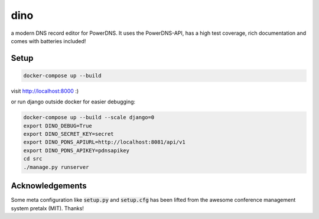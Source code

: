 dino
====

|build-status| |coverage| |docs| |python|

.. |build-status| image:: https://travis-ci.com/Uberspace/dino.svg?branch=master
    :alt: build status
    :scale: 100%
    :target: https://travis-ci.com/Uberspace/dino
    
.. |coverage| image:: https://codecov.io/gh/Uberspace/dino/branch/master/graph/badge.svg
    :alt: Coverage
    :scale: 100%
    :target: https://codecov.io/gh/Uberspace/dino
    
.. |docs| image:: https://readthedocs.org/projects/dino/badge/?version=latest
    :alt: Documentation
    :scale: 100%
    :target: https://dino.readthedocs.io/en/latest/?badge=latest
    
.. |python| image:: https://img.shields.io/badge/python-3.6+-blue.svg
    :alt: Python 3.6+
    :scale: 100%

a modern DNS record editor for PowerDNS. It uses the PowerDNS-API, has a high
test coverage, rich documentation and comes with batteries included!


Setup
-----

.. code-block:: text

    docker-compose up --build
  
visit http://localhost:8000 :)

or run django outside docker for easier debugging:

.. code-block:: text

    docker-compose up --build --scale django=0
    export DINO_DEBUG=True
    export DINO_SECRET_KEY=secret
    export DINO_PDNS_APIURL=http://localhost:8081/api/v1
    export DINO_PDNS_APIKEY=pdnsapikey
    cd src
    ./manage.py runserver

Acknowledgements
----------------

Some meta configuration like :code:`setup.py` and :code:`setup.cfg` has been lifted from the
awesome conference management system pretalx (MIT). Thanks!
